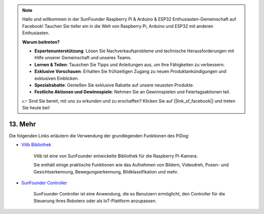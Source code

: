 .. note::

    Hallo und willkommen in der SunFounder Raspberry Pi & Arduino & ESP32 Enthusiasten-Gemeinschaft auf Facebook! Tauchen Sie tiefer ein in die Welt von Raspberry Pi, Arduino und ESP32 mit anderen Enthusiasten.

    **Warum beitreten?**

    - **Expertenunterstützung**: Lösen Sie Nachverkaufsprobleme und technische Herausforderungen mit Hilfe unserer Gemeinschaft und unseres Teams.
    - **Lernen & Teilen**: Tauschen Sie Tipps und Anleitungen aus, um Ihre Fähigkeiten zu verbessern.
    - **Exklusive Vorschauen**: Erhalten Sie frühzeitigen Zugang zu neuen Produktankündigungen und exklusiven Einblicken.
    - **Spezialrabatte**: Genießen Sie exklusive Rabatte auf unsere neuesten Produkte.
    - **Festliche Aktionen und Gewinnspiele**: Nehmen Sie an Gewinnspielen und Feiertagsaktionen teil.

    👉 Sind Sie bereit, mit uns zu erkunden und zu erschaffen? Klicken Sie auf [|link_sf_facebook|] und treten Sie heute bei!


13. Mehr
==============

Die folgenden Links erläutern die Verwendung der grundlegenden Funktionen des PiDog:

* `Vilib Bibliothek <https://vilib-rpi.readthedocs.io/en/latest/>`_

    Vilib ist eine von SunFounder entwickelte Bibliothek für die Raspberry Pi-Kamera.

    Sie enthält einige praktische Funktionen wie das Aufnehmen von Bildern, Videodreh, Posen- und Gesichtserkennung, Bewegungserkennung, Bildklassifikation und mehr.


* `SunFounder Controller <https://docs.sunfounder.com/projects/sf-controller/en/latest/index.html>`_

    SunFounder Controller ist eine Anwendung, die es Benutzern ermöglicht, den Controller für die Steuerung ihres Roboters oder als IoT-Plattform anzupassen.

